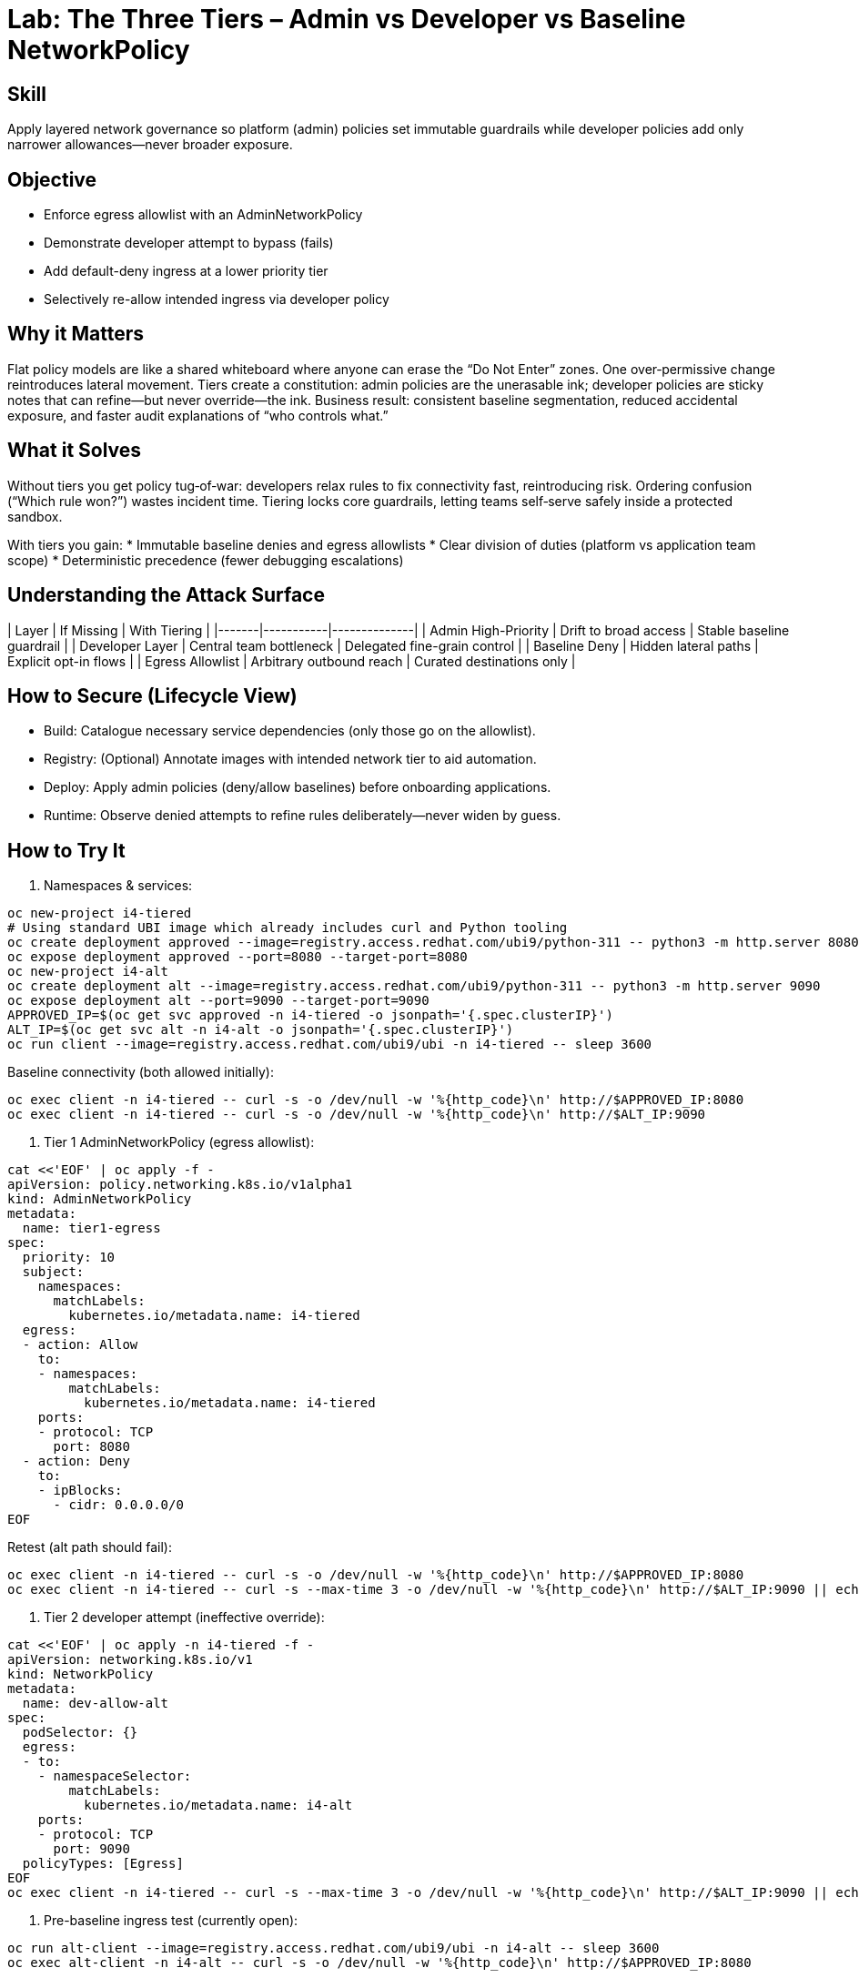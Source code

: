 = Lab: The Three Tiers – Admin vs Developer vs Baseline NetworkPolicy
:role: Intermediate Network Governance
:skills: AdminNetworkPolicy, Policy Tiering, Egress/Intra-namespace Control
:mitre: T1021 (Lateral Movement), T1071 (Application Layer Protocol), TA0008 (Lateral Movement)
:compliance: NIST 800-53 SC-7, ISO 27001 A.13, PCI DSS 1.3
:labid: LAB-I4B

== Skill
Apply layered network governance so platform (admin) policies set immutable guardrails while developer policies add only narrower allowances—never broader exposure.

== Objective
* Enforce egress allowlist with an AdminNetworkPolicy
* Demonstrate developer attempt to bypass (fails)
* Add default-deny ingress at a lower priority tier
* Selectively re-allow intended ingress via developer policy

== Why it Matters
Flat policy models are like a shared whiteboard where anyone can erase the “Do Not Enter” zones. One over‑permissive change reintroduces lateral movement. Tiers create a constitution: admin policies are the unerasable ink; developer policies are sticky notes that can refine—but never override—the ink. Business result: consistent baseline segmentation, reduced accidental exposure, and faster audit explanations of “who controls what.”

== What it Solves
Without tiers you get policy tug‑of‑war: developers relax rules to fix connectivity fast, reintroducing risk. Ordering confusion (“Which rule won?”) wastes incident time. Tiering locks core guardrails, letting teams self‑serve safely inside a protected sandbox.

With tiers you gain:
* Immutable baseline denies and egress allowlists
* Clear division of duties (platform vs application team scope)
* Deterministic precedence (fewer debugging escalations)

== Understanding the Attack Surface
| Layer | If Missing | With Tiering |
|-------|-----------|--------------|
| Admin High-Priority | Drift to broad access | Stable baseline guardrail |
| Developer Layer | Central team bottleneck | Delegated fine-grain control |
| Baseline Deny | Hidden lateral paths | Explicit opt-in flows |
| Egress Allowlist | Arbitrary outbound reach | Curated destinations only |

== How to Secure (Lifecycle View)
* Build: Catalogue necessary service dependencies (only those go on the allowlist).
* Registry: (Optional) Annotate images with intended network tier to aid automation.
* Deploy: Apply admin policies (deny/allow baselines) before onboarding applications.
* Runtime: Observe denied attempts to refine rules deliberately—never widen by guess.

== How to Try It
1. Namespaces & services:
[source,sh]
----
oc new-project i4-tiered
# Using standard UBI image which already includes curl and Python tooling
oc create deployment approved --image=registry.access.redhat.com/ubi9/python-311 -- python3 -m http.server 8080
oc expose deployment approved --port=8080 --target-port=8080
oc new-project i4-alt
oc create deployment alt --image=registry.access.redhat.com/ubi9/python-311 -- python3 -m http.server 9090
oc expose deployment alt --port=9090 --target-port=9090
APPROVED_IP=$(oc get svc approved -n i4-tiered -o jsonpath='{.spec.clusterIP}')
ALT_IP=$(oc get svc alt -n i4-alt -o jsonpath='{.spec.clusterIP}')
oc run client --image=registry.access.redhat.com/ubi9/ubi -n i4-tiered -- sleep 3600
----
Baseline connectivity (both allowed initially):
[source,sh]
----
oc exec client -n i4-tiered -- curl -s -o /dev/null -w '%{http_code}\n' http://$APPROVED_IP:8080
oc exec client -n i4-tiered -- curl -s -o /dev/null -w '%{http_code}\n' http://$ALT_IP:9090
----
2. Tier 1 AdminNetworkPolicy (egress allowlist):
[source,sh]
----
cat <<'EOF' | oc apply -f -
apiVersion: policy.networking.k8s.io/v1alpha1
kind: AdminNetworkPolicy
metadata:
  name: tier1-egress
spec:
  priority: 10
  subject:
    namespaces:
      matchLabels:
        kubernetes.io/metadata.name: i4-tiered
  egress:
  - action: Allow
    to:
    - namespaces:
        matchLabels:
          kubernetes.io/metadata.name: i4-tiered
    ports:
    - protocol: TCP
      port: 8080
  - action: Deny
    to:
    - ipBlocks:
      - cidr: 0.0.0.0/0
EOF
----
Retest (alt path should fail):
[source,sh]
----
oc exec client -n i4-tiered -- curl -s -o /dev/null -w '%{http_code}\n' http://$APPROVED_IP:8080
oc exec client -n i4-tiered -- curl -s --max-time 3 -o /dev/null -w '%{http_code}\n' http://$ALT_IP:9090 || echo DENIED
----
3. Tier 2 developer attempt (ineffective override):
[source,sh]
----
cat <<'EOF' | oc apply -n i4-tiered -f -
apiVersion: networking.k8s.io/v1
kind: NetworkPolicy
metadata:
  name: dev-allow-alt
spec:
  podSelector: {}
  egress:
  - to:
    - namespaceSelector:
        matchLabels:
          kubernetes.io/metadata.name: i4-alt
    ports:
    - protocol: TCP
      port: 9090
  policyTypes: [Egress]
EOF
oc exec client -n i4-tiered -- curl -s --max-time 3 -o /dev/null -w '%{http_code}\n' http://$ALT_IP:9090 || echo STILL_DENIED
----
4. Pre-baseline ingress test (currently open):
[source,sh]
----
oc run alt-client --image=registry.access.redhat.com/ubi9/ubi -n i4-alt -- sleep 3600
oc exec alt-client -n i4-alt -- curl -s -o /dev/null -w '%{http_code}\n' http://$APPROVED_IP:8080
----
5. Tier 3 baseline ingress deny:
[source,sh]
----
cat <<'EOF' | oc apply -f -
apiVersion: policy.networking.k8s.io/v1alpha1
kind: AdminNetworkPolicy
metadata:
  name: tier3-baseline-ingress
spec:
  priority: 200
  subject:
    namespaces:
      matchLabels:
        kubernetes.io/metadata.name: i4-tiered
  ingress:
  - action: Deny
    from:
    - ipBlocks:
      - cidr: 0.0.0.0/0
EOF
oc exec alt-client -n i4-alt -- curl -s --max-time 3 -o /dev/null -w '%{http_code}\n' http://$APPROVED_IP:8080 || echo BLOCKED
----
6. Developer ingress allow inside baseline:
[source,sh]
----
cat <<'EOF' | oc apply -n i4-tiered -f -
apiVersion: networking.k8s.io/v1
kind: NetworkPolicy
metadata:
  name: dev-allow-alt-ingress
spec:
  podSelector:
    matchLabels:
      app: approved
  ingress:
  - from:
    - namespaceSelector:
        matchLabels:
          kubernetes.io/metadata.name: i4-alt
    ports:
    - protocol: TCP
      port: 8080
  policyTypes: [Ingress]
EOF
oc exec alt-client -n i4-alt -- curl -s -o /dev/null -w '%{http_code}\n' http://$APPROVED_IP:8080
----
7. (Optional) Cleanup:
[source,sh]
----
oc delete project i4-tiered --wait=false
oc delete project i4-alt --wait=false
oc delete adminnetworkpolicy tier1-egress tier3-baseline-ingress || true
----

== Solutions/Controls
* AdminNetworkPolicy: High-priority segmentation & egress enforcement.
* Developer NetworkPolicy: Least-privilege intra-namespace and selective ingress.
* Priority Ordering: Mechanism preventing accidental baseline erosion.
* Observability: Logging/metrics of denied flows to drive iterative improvement.

== Summary Table
| What to Secure | How | Outcome |
|----------------|-----|---------|
| Outbound Scope | AdminNetworkPolicy allowlist | Prevents arbitrary scanning |
| Ingress Baseline | High-priority deny | Zero-trust default stance |
| App-to-App Flows | Developer NetworkPolicies | Fine-grained openness |
| Order Predictability | Priority tiers | Fewer debugging cycles |

== FAQs
Q: Can a developer NetworkPolicy override an admin deny?  
A: No—higher-priority admin actions always win.

Q: Why have a broad deny at a later (higher) priority?  
A: It activates after specific earlier allows, ensuring minimal necessary openness.

Q: How do I debug which policy blocked traffic?  
A: Check AdminNetworkPolicy evaluation order + network plugin events; keep a doc mapping priority ranges to ownership.

Q: What if developers need a new egress destination?  
A: They request an allowlist update; never workaround with a broad developer policy.

== Closing Story
Admin policies are the building’s fire code; developer policies are furniture layout. One sets non‑negotiable safety, the other arranges usability inside those rules.

== Next Step Ideas
* Add metrics: count denied egress attempts per namespace
* Enforce annotation on developer policies (owner/contact)
* Introduce tiered policies for compliance zones (PCI vs general)

